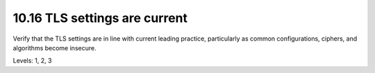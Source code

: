 10.16 TLS settings are current
==============================

Verify that the TLS settings are in line with current leading practice, particularly as common configurations, ciphers, and algorithms become insecure.

Levels: 1, 2, 3

